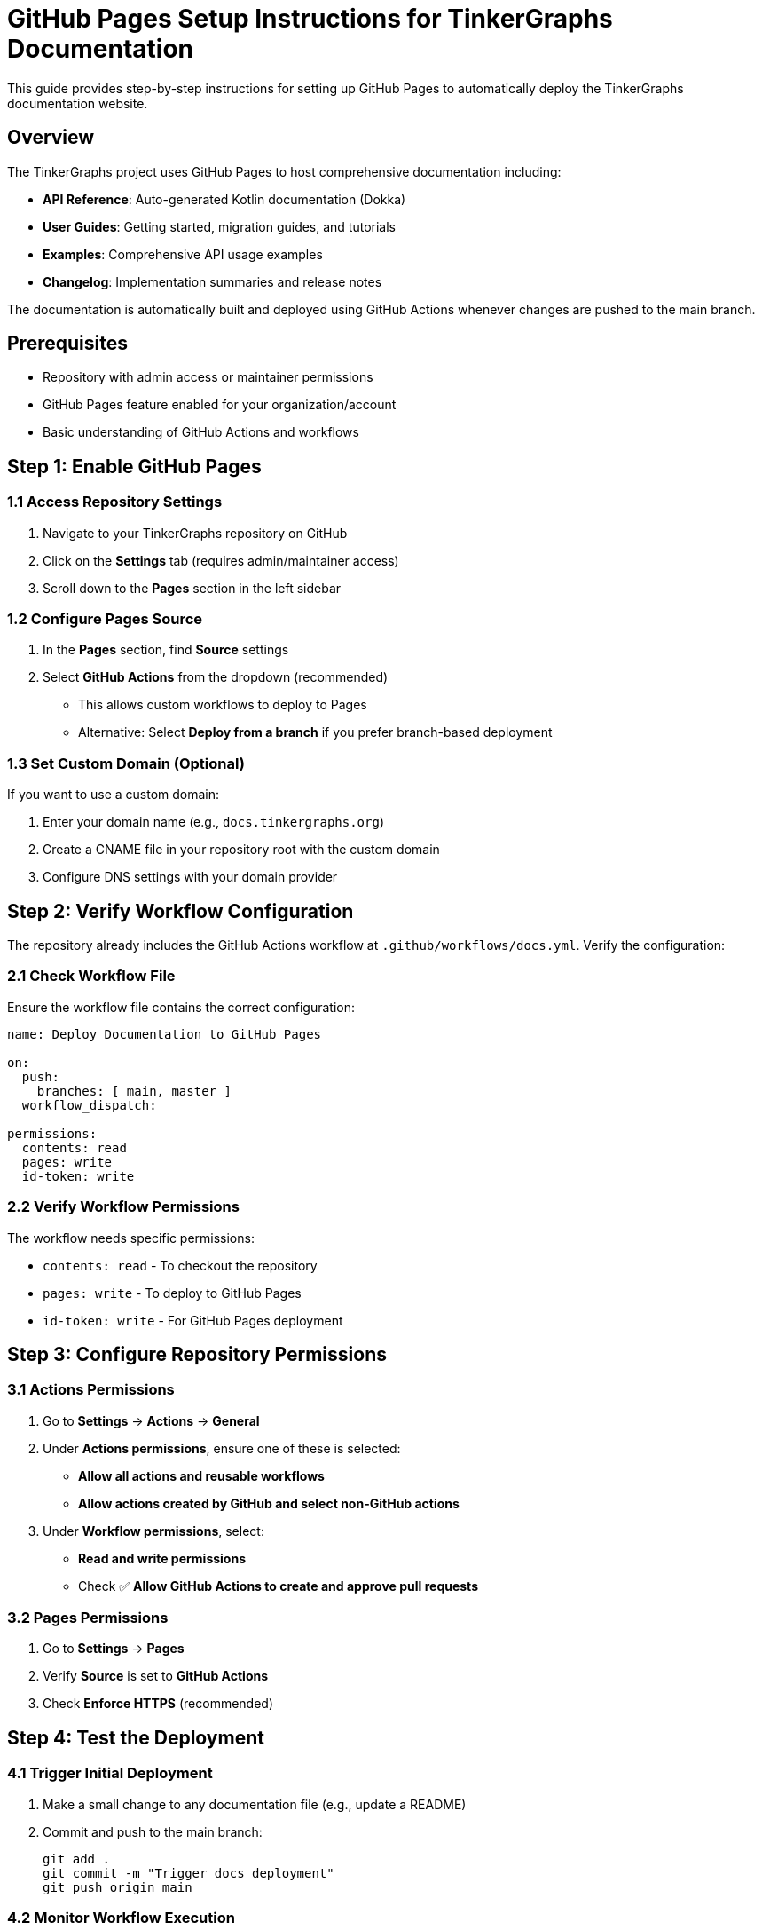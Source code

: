 = GitHub Pages Setup Instructions for TinkerGraphs Documentation

This guide provides step-by-step instructions for setting up GitHub Pages to automatically deploy the TinkerGraphs documentation website.

== Overview

The TinkerGraphs project uses GitHub Pages to host comprehensive documentation including:

* *API Reference*: Auto-generated Kotlin documentation (Dokka)
* *User Guides*: Getting started, migration guides, and tutorials
* *Examples*: Comprehensive API usage examples
* *Changelog*: Implementation summaries and release notes

The documentation is automatically built and deployed using GitHub Actions whenever changes are pushed to the main branch.

== Prerequisites

* Repository with admin access or maintainer permissions
* GitHub Pages feature enabled for your organization/account
* Basic understanding of GitHub Actions and workflows

== Step 1: Enable GitHub Pages

=== 1.1 Access Repository Settings

. Navigate to your TinkerGraphs repository on GitHub
. Click on the *Settings* tab (requires admin/maintainer access)
. Scroll down to the *Pages* section in the left sidebar

=== 1.2 Configure Pages Source

. In the *Pages* section, find *Source* settings
. Select *GitHub Actions* from the dropdown (recommended)
** This allows custom workflows to deploy to Pages
** Alternative: Select *Deploy from a branch* if you prefer branch-based deployment

=== 1.3 Set Custom Domain (Optional)

If you want to use a custom domain:

. Enter your domain name (e.g., `docs.tinkergraphs.org`)
. Create a CNAME file in your repository root with the custom domain
. Configure DNS settings with your domain provider

== Step 2: Verify Workflow Configuration

The repository already includes the GitHub Actions workflow at `.github/workflows/docs.yml`.
Verify the configuration:

=== 2.1 Check Workflow File

Ensure the workflow file contains the correct configuration:

[source,yaml]
----
name: Deploy Documentation to GitHub Pages

on:
  push:
    branches: [ main, master ]
  workflow_dispatch:

permissions:
  contents: read
  pages: write
  id-token: write
----

=== 2.2 Verify Workflow Permissions

The workflow needs specific permissions:

* `contents: read` - To checkout the repository
* `pages: write` - To deploy to GitHub Pages
* `id-token: write` - For GitHub Pages deployment

== Step 3: Configure Repository Permissions

=== 3.1 Actions Permissions

. Go to *Settings* → *Actions* → *General*
. Under *Actions permissions*, ensure one of these is selected:
** *Allow all actions and reusable workflows*
** *Allow actions created by GitHub and select non-GitHub actions*
. Under *Workflow permissions*, select:
** *Read and write permissions*
** Check ✅ *Allow GitHub Actions to create and approve pull requests*

=== 3.2 Pages Permissions

. Go to *Settings* → *Pages*
. Verify *Source* is set to *GitHub Actions*
. Check *Enforce HTTPS* (recommended)

== Step 4: Test the Deployment

=== 4.1 Trigger Initial Deployment

. Make a small change to any documentation file (e.g., update a README)
. Commit and push to the main branch:
+
[source,bash]
----
git add .
git commit -m "Trigger docs deployment"
git push origin main
----

=== 4.2 Monitor Workflow Execution

. Go to the *Actions* tab in your repository
. Look for the "Deploy Documentation to GitHub Pages" workflow
. Click on the running workflow to see progress
. The workflow includes these steps:
** Build project with pixi/gradle
** Generate API documentation with Dokka
** Create documentation site structure
** Deploy to GitHub Pages

=== 4.3 Verify Deployment

Once the workflow completes successfully:

. Go to *Settings* → *Pages*
. You should see: "Your site is published at https://[username].github.io/[repository]/"
. Click the link to verify your documentation site is live

== Step 5: Customize Documentation

=== 5.1 Update Site Configuration

Edit the main index page generation in `.github/workflows/docs.yml`:

[source,yaml]
----
- name: Generate main index page
  run: |
    cat > docs-site/index.html << 'EOF'
    <!DOCTYPE html>
    <html lang="en">
    <head>
        <title>Your Project Documentation</title>
        <!-- Customize title, colors, branding -->
----

=== 5.2 Add Custom CSS/Branding

. Create a `docs/assets/` directory
. Add custom CSS files, logos, or other assets
. Update the workflow to copy these files:
+
[source,yaml]
----
- name: Copy custom assets
  run: |
    if [ -d "docs/assets" ]; then
      cp -r docs/assets/* docs-site/
    fi
----

=== 5.3 Configure Navigation

The generated site includes automatic navigation to:

* API documentation (generated by Dokka)
* User guides (from `docs/guides/`)
* Changelog (from `docs/changelog/`)
* Examples and tutorials

== Step 6: Advanced Configuration

=== 6.1 Custom Domain Setup

For a custom domain like `docs.yourproject.com`:

*DNS Configuration* (with your domain provider):
[source]
----
CNAME docs CNAME username.github.io
----

*Repository Configuration*:

* Add `docs.yourproject.com` in Settings → Pages → Custom domain
* Create `CNAME` file in repository root:
+
[source]
----
docs.yourproject.com
----

=== 6.2 SEO and Meta Tags

Update the index page template to include SEO optimization:

[source,html]
----
<meta name="description" content="TinkerGraphs - High-performance multiplatform graph database">
<meta name="keywords" content="graph database, kotlin multiplatform, tinkerpop, gremlin">
<meta property="og:title" content="TinkerGraphs Documentation">
<meta property="og:description" content="Comprehensive documentation for TinkerGraphs">
----

=== 6.3 Analytics Integration

Add Google Analytics or other analytics:

[source,html]
----
<!-- Google Analytics -->
<script async src="https://www.googletagmanager.com/gtag/js?id=GA_MEASUREMENT_ID"></script>
<script>
  window.dataLayer = window.dataLayer || [];
  function gtag(){dataLayer.push(arguments);}
  gtag('js', new Date());
  gtag('config', 'GA_MEASUREMENT_ID');
</script>
----

== Troubleshooting

=== Common Issues

*Issue*: "Page build and deployment" workflow fails

* *Solution*: Check Actions permissions and ensure `pages: write` permission is granted

*Issue*: Site shows 404 or doesn't load

* *Solution*: Verify the `docs-site` directory structure and index.html file

*Issue*: API documentation is empty

* *Solution*: Check if Dokka generation succeeds in the workflow logs

*Issue*: Custom domain not working

* *Solution*: Verify DNS settings and CNAME file configuration

=== Workflow Debugging

To debug workflow issues:

*Check workflow logs*:

* Go to Actions tab → Click on failed workflow
* Expand each step to see detailed logs

*Test locally*:

[source,bash]
----
pixi run docs
ls -la build/dokka/html/
----

*Validate HTML output*:

[source,bash]
----
# Check if index.html was generated
cat docs-site/index.html
----

=== Performance Optimization

*Enable caching* to speed up builds:

[source,yaml]
----
- name: Cache Dokka
  uses: actions/cache@v3
  with:
    path: build/dokka
    key: ${{ runner.os }}-dokka-${{ hashFiles('src/**/*.kt') }}
----

*Minimize build time* by only rebuilding when necessary:

[source,yaml]
----
on:
  push:
    branches: [ main ]
    paths:
      - 'src/**'
      - 'docs/**'
      - 'build.gradle.kts'
----

== Security Considerations

. *Token Permissions*: Use minimal required permissions
. *Branch Protection*: Protect main branch to prevent unauthorized documentation changes
. *Review Process*: Require reviews for documentation changes
. *Content Security*: Validate that generated content doesn't include sensitive information

== Maintenance

=== Regular Tasks

. *Monitor workflow runs* for failures
. *Update dependencies* in the workflow (actions versions)
. *Review generated content* for accuracy
. *Check broken links* periodically
. *Update documentation* with new features

=== Backup Strategy

Consider backing up your documentation:

. *Repository backups*: GitHub automatically backs up repositories
. *Generated site backup*: Optionally archive generated sites
. *Asset backups*: Back up custom assets and configurations

== Support and Resources

* *GitHub Pages Documentation*: https://docs.github.com/en/pages
* *GitHub Actions Documentation*: https://docs.github.com/en/actions
* *Dokka Documentation*: https://kotlin.github.io/dokka/
* *TinkerGraphs Issues*: Report documentation issues in the project repository

== Example Sites

Here are examples of well-configured documentation sites using similar setups:

* *Kotlin Documentation*: https://kotlinlang.org/docs/
* *Apache TinkerPop*: https://tinkerpop.apache.org/docs/
* *Ktor Documentation*: https://ktor.io/docs/

Your TinkerGraphs documentation will be available at:

* *Default*: https://[username].github.io/tinkergraphs/
* *Custom domain*: https://docs.tinkergraphs.org/ (if configured)

== Next Steps

After setting up GitHub Pages:

. ✅ Verify documentation builds and deploys correctly
. ✅ Test all navigation links and sections
. ✅ Set up monitoring for failed deployments
. ✅ Configure custom domain (if desired)
. ✅ Set up analytics (if desired)
. ✅ Create process for regular documentation updates
. ✅ Train team members on documentation workflow

Your TinkerGraphs documentation site is now ready for automatic deployment! 🚀
